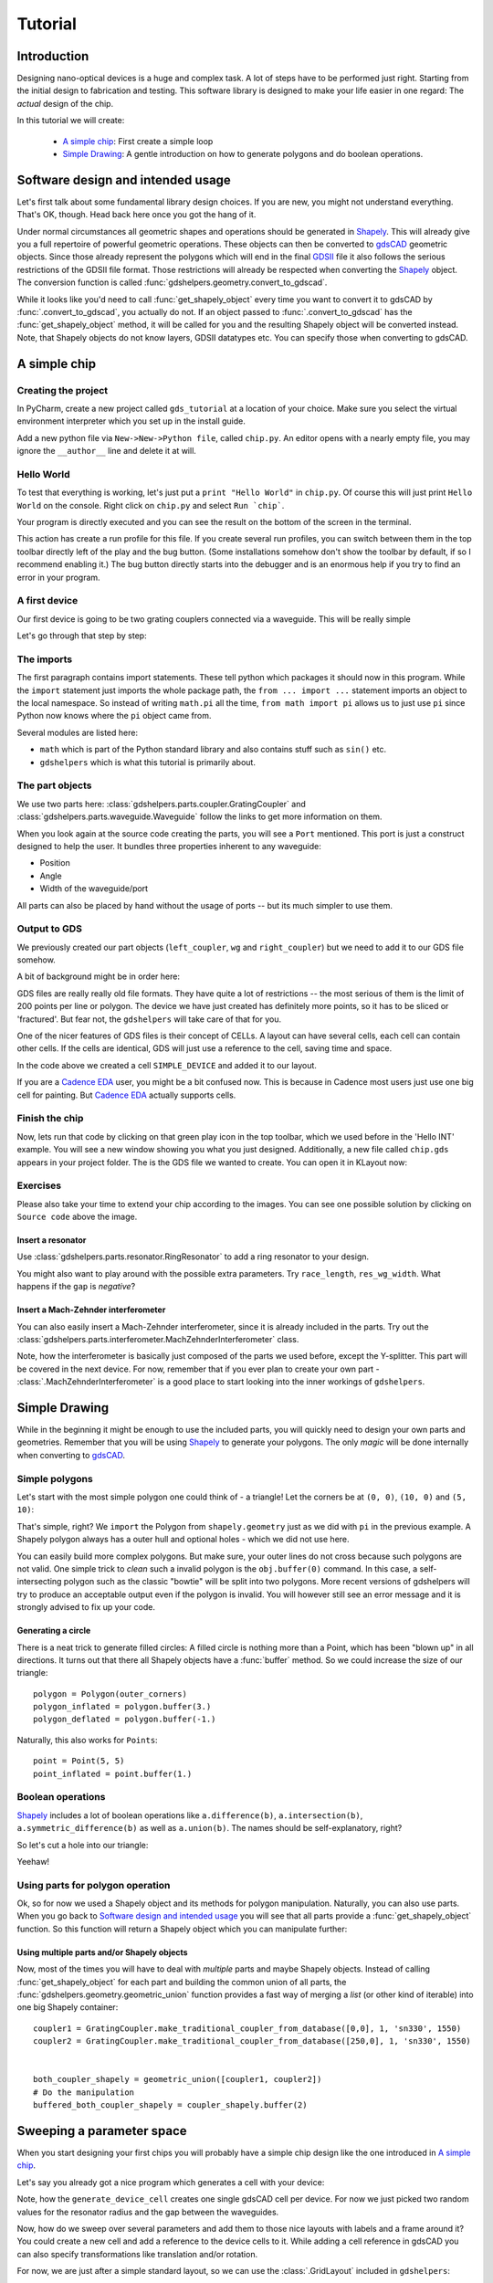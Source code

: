 ********
Tutorial
********

Introduction
============

Designing nano-optical devices is a huge and complex task. A lot of steps have to be performed just right. Starting
from the initial design to fabrication and testing. This software library is designed to make your life easier in
one regard: The *actual* design of the chip.

In this tutorial we will create:

  * `A simple chip`_: First create a simple loop
  * `Simple Drawing`_: A gentle introduction on how to generate polygons and do boolean operations.

Software design and intended usage
==================================

Let's first talk about some fundamental library design choices. If you are new, you might not understand everything.
That's OK, though. Head back here once you got the hang of it.

Under normal circumstances all geometric shapes and operations should be generated in Shapely_. This will already give
you a full repertoire of powerful geometric operations. These objects can then be converted to gdsCAD_ geometric
objects. Since those already represent the polygons which will end in the final GDSII_ file it also follows the serious
restrictions of the GDSII file format. Those restrictions will already be respected when converting the Shapely_ object.
The conversion function is called :func:`gdshelpers.geometry.convert_to_gdscad`.

.. graphviz::

   digraph design {
      part [label="(gdshelpers) Part object", shape=box]
      user [label="User generated", shape=plaintext]
      shapely [label="Shapely object", shape=egg]
      gdscad [label="gdsCAD geometry object"]

      user -> part
      user -> shapely
      user -> gdscad [label="Not recommended", style=dotted]

      part -> shapely [label="obj.get_shapely_object()"]
      shapely -> gdscad [label="Fractured and converted\nby convert_to_gdscad()"]
   }

While it looks like you'd need to call :func:`get_shapely_object` every time you want to convert it to gdsCAD by
:func:`.convert_to_gdscad`, you actually do not. If an object passed to :func:`.convert_to_gdscad` has the
:func:`get_shapely_object` method, it will be called for you and the resulting Shapely object will be converted instead.
Note, that Shapely objects do not know layers, GDSII datatypes etc. You can specify those when converting to gdsCAD.

A simple chip
=============

Creating the project
""""""""""""""""""""

In PyCharm, create a new project called ``gds_tutorial`` at a location of your choice. Make sure you select the
virtual environment interpreter which you set up in the install guide.

Add a new python file via ``New->New->Python file``, called ``chip.py``. An editor opens with a nearly empty file, you
may ignore the ``__author__`` line and delete it at will.

Hello World
"""""""""""

To test that everything is working, let's just put a ``print "Hello World"`` in ``chip.py``. Of course this will just
print ``Hello World`` on the console. Right click on ``chip.py`` and select ``Run `chip```.

Your program is directly executed and you can see the result on the bottom of the screen in the terminal.

This action has create a run profile for this file. If you create several run profiles, you can switch between them in
the top toolbar directly left of the play and the bug button. (Some installations somehow don't show the toolbar by
default, if so I recommend enabling it.) The bug button directly starts into the debugger and is
an enormous help if you try to find an error in your program.

A first device
""""""""""""""

Our first device is going to be two grating couplers connected via a waveguide. This will be really simple

.. plot::
    :include-source:

    from math import pi
    from gdshelpers.geometry.chip import Cell
    from gdshelpers.parts.waveguide import Waveguide
    from gdshelpers.parts.coupler import GratingCoupler


    left_coupler = GratingCoupler.make_traditional_coupler_from_database([0, 0], 1, 'sn330', 1550)
    wg = Waveguide.make_at_port(left_coupler.port)
    wg.add_straight_segment(length=10)
    wg.add_bend(-pi/2, radius=50)
    wg.add_straight_segment(length=150)
    wg.add_bend(-pi/2, radius=50)
    wg.add_straight_segment(length=10)
    right_coupler = GratingCoupler.make_traditional_coupler_from_database_at_port(wg.current_port, 'sn330', 1550)

    cell = Cell('SIMPLE_DEVICE')
    cell.add_to_layer(1, left_coupler, wg, right_coupler)
    cell.show()
    # cell.save('chip.gds')

Let's go through that step by step:

The imports
"""""""""""

The first paragraph contains import statements. These tell python which packages it should now in this program.
While the ``import`` statement just imports the whole package path, the ``from ... import ...`` statement imports an
object to the local namespace. So instead of writing ``math.pi`` all the time, ``from math import pi`` allows us to
just use ``pi`` since Python now knows where the ``pi`` object came from.

Several modules are listed here:

* ``math`` which is part of the Python standard library and also contains stuff such as ``sin()`` etc.
* ``gdshelpers`` which is what this tutorial is primarily about.

The part objects
""""""""""""""""

We use two parts here: :class:`gdshelpers.parts.coupler.GratingCoupler` and
:class:`gdshelpers.parts.waveguide.Waveguide` follow the links to get more information on them.

When you look again at the source code creating the parts, you will see a ``Port`` mentioned. This port is just a
construct designed to help the user. It bundles three properties inherent to any waveguide:

* Position
* Angle
* Width of the waveguide/port

All parts can also be placed by hand without the usage of ports -- but its much simpler to use them.


Output to GDS
"""""""""""""

We previously created our part objects (``left_coupler``, ``wg`` and ``right_coupler``) but we need to add it to
our GDS file somehow.

A bit of background might be in order here:

GDS files are really really old file formats. They have quite a lot of restrictions -- the most serious of them is
the limit of 200 points per line or polygon. The device we have just created has definitely more points, so it has to
be sliced or 'fractured'. But fear not, the ``gdshelpers`` will take care of that for you.

One of the nicer features of GDS files is their concept of CELLs. A layout can have several cells, each cell can contain
other cells. If the cells are identical, GDS will just use a reference to the cell, saving time and space.

In the code above we created a cell ``SIMPLE_DEVICE`` and added it to our layout.

If you are a `Cadence EDA`_ user, you might be a bit confused now. This is because in Cadence most users just use one
big cell for painting. But `Cadence EDA`_ actually supports cells.

Finish the chip
"""""""""""""""

Now, lets run that code by clicking on that green play icon in the top toolbar, which we used before in the 'Hello INT'
example. You will see a new window showing you what you just designed. Additionally, a new file called ``chip.gds``
appears in your project folder. The is the GDS file we wanted to create. You can open it in KLayout now:


Exercises
"""""""""
Please also take your time to extend your chip according to the images. You can see one possible solution by clicking
on ``Source code`` above the image.

Insert a resonator
^^^^^^^^^^^^^^^^^^
Use :class:`gdshelpers.parts.resonator.RingResonator` to add a ring resonator to your design.

.. plot::

    from math import pi
    from gdshelpers.geometry.chip import Cell
    from gdshelpers.parts.waveguide import Waveguide
    from gdshelpers.parts.coupler import GratingCoupler
    from gdshelpers.parts.resonator import RingResonator


    left_coupler = GratingCoupler.make_traditional_coupler_from_database([0, 0], 1, 'sn330', 1550)
    wg1 = Waveguide.make_at_port(left_coupler.port)
    wg1.add_straight_segment(length=10)
    wg1.add_bend(-pi/2, radius=50)
    wg1.add_straight_segment(length=75)

    ring_res = RingResonator.make_at_port(wg1.current_port, gap=0.5, radius=30)

    wg2 = Waveguide.make_at_port(ring_res.port)
    wg2.add_straight_segment(length=75)
    wg2.add_bend(-pi/2, radius=50)
    wg2.add_straight_segment(length=10)
    right_coupler = GratingCoupler.make_traditional_coupler_from_database_at_port(wg2.current_port, 'sn330', 1550)

    cell = Cell('SIMPLE_DEVICE')
    cell.add_to_layer(1, left_coupler, wg1, ring_res, wg2, right_coupler)
    # cell.save('chip.gds')
    cell.show()

You might also want to play around with the possible extra parameters. Try ``race_length``, ``res_wg_width``. What
happens if the ``gap`` is `negative`?

Insert a Mach-Zehnder interferometer
^^^^^^^^^^^^^^^^^^^^^^^^^^^^^^^^^^^^

You can also easily insert a Mach-Zehnder interferometer, since it is already included in the parts. Try out the
:class:`gdshelpers.parts.interferometer.MachZehnderInterferometer` class.

.. plot::

    from math import pi
    from gdshelpers.geometry.chip import Cell
    from gdshelpers.parts.waveguide import Waveguide
    from gdshelpers.parts.coupler import GratingCoupler
    from gdshelpers.parts.interferometer import MachZehnderInterferometer


    left_coupler = GratingCoupler.make_traditional_coupler_from_database([0, 0], 1, 'sn330', 1550)
    wg1 = Waveguide.make_at_port(left_coupler.port)
    wg1.add_straight_segment(length=10)
    wg1.add_bend(-pi/2, radius=50)
    wg1.add_straight_segment(length=75)

    mz = MachZehnderInterferometer.make_at_port(wg1.current_port, splitter_length=10, splitter_separation=5,
                                                bend_radius=30, upper_vertical_length=10, lower_vertical_length=20,
                                                horizontal_length=30)

    wg2 = Waveguide.make_at_port(mz.port)
    wg2.add_straight_segment(length=75)
    wg2.add_bend(-pi/2, radius=50)
    wg2.add_straight_segment(length=10)
    right_coupler = GratingCoupler.make_traditional_coupler_from_database_at_port(wg2.current_port, 'sn330', 1550)

    cell = Cell('SIMPLE_DEVICE')
    cell.add_to_layer(1,left_coupler, wg1, mz, wg2, right_coupler)
    #cell.save('chip.gds')
    cell.show()

Note, how the interferometer is basically just composed of the parts we used before, except the Y-splitter. This part
will be covered in the next device. For now, remember that if you ever plan to create your own part -
:class:`.MachZehnderInterferometer` is a good place to start looking into the inner workings of ``gdshelpers``.


Simple Drawing
==============

While in the beginning it might be enough to use the included parts, you will quickly need to design your own parts
and geometries. Remember that you will be using Shapely_ to generate your polygons. The only `magic` will be done
internally when converting to gdsCAD_.

Simple polygons
"""""""""""""""

Let's start with the most simple polygon one could think of - a triangle! Let the corners be at ``(0, 0)``, ``(10, 0)``
and ``(5, 10)``:

.. plot::
    :include-source:

    from gdshelpers.geometry.chip import Cell

    from shapely.geometry import Polygon

    outer_corners = [(0, 0), (10, 0), (5, 10)]
    polygon = Polygon(outer_corners)

    cell = Cell('POLYGON')
    cell.add_to_layer(1, polygon)
    cell.show()

That's simple, right? We ``import`` the Polygon from ``shapely.geometry`` just as we did with ``pi`` in the previous
example. A Shapely polygon always has a outer hull and optional holes - which we did not use here.

You can easily build more complex polygons. But make sure, your outer lines do not cross because such polygons are not
valid. One simple trick to `clean` such a invalid polygon is the ``obj.buffer(0)`` command. In this case, a
self-intersecting polygon such as the classic "bowtie" will be split into two polygons. More recent versions of
gdshelpers will try to produce an acceptable output even if the polygon is invalid. You will however still see an error
message and it is strongly advised to fix up your code.

Generating a circle
^^^^^^^^^^^^^^^^^^^

There is a neat trick to generate filled circles: A filled circle is nothing more than a Point, which has been
"blown up" in all directions. It turns out that there all Shapely objects have a :func:`buffer` method. So we could
increase the size of our triangle::

    polygon = Polygon(outer_corners)
    polygon_inflated = polygon.buffer(3.)
    polygon_deflated = polygon.buffer(-1.)

.. plot::

    from shapely.geometry import Polygon
    from gdshelpers.geometry.chip import Cell

    outer_corners = [(0, 0), (10, 0), (5, 10)]
    polygon = Polygon(outer_corners)
    polygon_inflated = polygon.buffer(3.)
    polygon_deflated = polygon.buffer(-1.)

    cell = Cell('POLYGON')
    cell.add_to_layer(1, polygon_inflated)
    cell.add_to_layer(2, polygon)
    cell.add_to_layer(3, polygon_deflated)
    cell.show()

Naturally, this also works for ``Points``::

    point = Point(5, 5)
    point_inflated = point.buffer(1.)

.. plot::

    from shapely.geometry import Point
    from gdshelpers.geometry.chip import Cell

    point = Point(5, 5)
    point_inflated = point.buffer(10.)

    cell = Cell('POLYGON')
    cell.add_to_layer(1, point_inflated)
    cell.show()

Boolean operations
""""""""""""""""""
Shapely_ includes a lot of boolean operations like ``a.difference(b)``, ``a.intersection(b)``,
``a.symmetric_difference(b)`` as well as ``a.union(b)``. The names should be self-explanatory, right?

So let's cut a hole into our triangle:

.. plot::
    :include-source:

    from shapely.geometry import Polygon, Point
    from gdshelpers.geometry.chip import Cell

    outer_corners = [(0, 0), (10, 0), (5, 10)]
    polygon = Polygon(outer_corners)

    point = Point(5, 5)
    point_inflated = point.buffer(1)

    cut_polygon = polygon.difference(point_inflated)

    cell = Cell('POLYGON')
    cell.add_to_layer(1, cut_polygon)
    cell.show()

Yeehaw!

Using parts for polygon operation
"""""""""""""""""""""""""""""""""

Ok, so for now we used a Shapely object and its methods for polygon manipulation. Naturally, you can also use parts.
When you go back to `Software design and intended usage`_ you will see that all parts provide a
:func:`get_shapely_object` function. So this function will return a Shapely object which you can manipulate further:


.. plot::
    :include-source:

    from math import pi
    from gdshelpers.geometry.chip import Cell
    from gdshelpers.parts.waveguide import Waveguide
    from gdshelpers.parts.coupler import GratingCoupler
    from gdshelpers.parts.resonator import RingResonator

    coupler = GratingCoupler.make_traditional_coupler_from_database([0,0], 1, 'sn330', 1550)
    coupler_shapely = coupler.get_shapely_object()

    # Do the manipulation
    buffered_coupler_shapely = coupler_shapely.buffer(2)

    cell = Cell('CELL')
    cell.add_to_layer(1, buffered_coupler_shapely)
    cell.add_to_layer(2, coupler_shapely)
    cell.show()


Using multiple parts and/or Shapely objects
^^^^^^^^^^^^^^^^^^^^^^^^^^^^^^^^^^^^^^^^^^^

Now, most of the times you will have to deal with `multiple` parts and maybe Shapely objects. Instead of calling
:func:`get_shapely_object` for each part and building the common union of all parts, the
:func:`gdshelpers.geometry.geometric_union` function provides a fast way of merging a *list*
(or other kind of iterable) into one big Shapely container::

    coupler1 = GratingCoupler.make_traditional_coupler_from_database([0,0], 1, 'sn330', 1550)
    coupler2 = GratingCoupler.make_traditional_coupler_from_database([250,0], 1, 'sn330', 1550)


    both_coupler_shapely = geometric_union([coupler1, coupler2])
    # Do the manipulation
    buffered_both_coupler_shapely = coupler_shapely.buffer(2)


.. plot::

    from math import pi
    from gdshelpers.geometry import geometric_union
    from gdshelpers.geometry.chip import Cell
    from gdshelpers.parts.waveguide import Waveguide
    from gdshelpers.parts.coupler import GratingCoupler
    from gdshelpers.parts.resonator import RingResonator

    coupler1 = GratingCoupler.make_traditional_coupler_from_database([0,0], 1, 'sn330', 1550)
    coupler2 = GratingCoupler.make_traditional_coupler_from_database([250,0], 1, 'sn330', 1550)


    both_coupler_shapely = geometric_union([coupler1, coupler2])
    # Do the manipulation
    buffered_both_coupler_shapely = both_coupler_shapely.buffer(2)

    cell = Cell('CELL')
    cell.add_to_layer(1, buffered_both_coupler_shapely)
    cell.add_to_layer(2, both_coupler_shapely)
    cell.show()


Sweeping a parameter space
==========================

When you start designing your first chips you will probably have a simple chip design like the one introduced in
`A simple chip`_.

Let's say you already got a nice program which generates a cell with your device:

.. plot::
    :include-source:

    from math import pi
    from gdshelpers.geometry.chip import Cell
    from gdshelpers.parts.waveguide import Waveguide
    from gdshelpers.parts.coupler import GratingCoupler
    from gdshelpers.parts.resonator import RingResonator

    def generate_device_cell(resonator_radius, resonator_gap, origin=(25, 75)):
        left_coupler = GratingCoupler.make_traditional_coupler_from_database(origin, 1, 'sn330', 1550)
        wg1 = Waveguide.make_at_port(left_coupler.port)
        wg1.add_straight_segment(length=10)
        wg1.add_bend(-pi/2, radius=50)
        wg1.add_straight_segment(length=75)

        ring_res = RingResonator.make_at_port(wg1.current_port, gap=resonator_gap, radius=resonator_radius)

        wg2 = Waveguide.make_at_port(ring_res.port)
        wg2.add_straight_segment(length=75)
        wg2.add_bend(-pi/2, radius=50)
        wg2.add_straight_segment(length=10)
        right_coupler = GratingCoupler.make_traditional_coupler_from_database_at_port(wg2.current_port, 'sn330', 1550)

        cell = Cell('SIMPLE_RES_DEVICE')
        cell.add_to_layer(1, left_coupler, wg1, ring_res, wg2, right_coupler)
        return cell

    example_device = generate_device_cell(20., 1.)
    example_device.show()


Note, how the ``generate_device_cell`` creates one single gdsCAD cell per device. For now we just picked two random
values for the resonator radius and the gap between the waveguides.

Now, how do we sweep over several parameters and add them to those nice layouts with labels and a frame around it?
You could create a new cell and add a reference to the device cells to it. While adding a cell reference in gdsCAD you
can also specify transformations like translation and/or rotation.

For now, we are just after a simple standard layout, so we can use the :class:`.GridLayout` included in
``gdshelpers``::

    layout = GridLayout(title='Simple parameter sweep')
    radii = np.linspace(10, 20, 4)
    gaps = np.linspace(0.1, 0.5, 5)

    # Add column labels
    layout.add_column_label_row(('Gap %0.2f' % gap for gap in gaps), row_label='')

    for radius in radii:
        layout.begin_new_row('Radius\n%0.2f' % radius)
        for gap in gaps:
            layout.add_to_row(generate_device_cell(radius, gap))

    layout_cell, mapping = layout.generate_layout()
    layout_cell.show()

.. plot::

    from math import pi
    import numpy as np

    from gdshelpers.geometry.chip import Cell
    from gdshelpers.parts.waveguide import Waveguide
    from gdshelpers.parts.coupler import GratingCoupler
    from gdshelpers.parts.resonator import RingResonator
    from gdshelpers.layout import GridLayout



    def generate_device_cell(resonator_radius, resonator_gap, origin=(25, 75)):
        left_coupler = GratingCoupler.make_traditional_coupler_from_database(origin, 1, 'sn330', 1550)
        wg1 = Waveguide.make_at_port(left_coupler.port)
        wg1.add_straight_segment(length=10)
        wg1.add_bend(-pi / 2, radius=50)
        wg1.add_straight_segment(length=75)

        ring_res = RingResonator.make_at_port(wg1.current_port, gap=resonator_gap, radius=resonator_radius)

        wg2 = Waveguide.make_at_port(ring_res.port)
        wg2.add_straight_segment(length=75)
        wg2.add_bend(-pi / 2, radius=50)
        wg2.add_straight_segment(length=10)
        right_coupler = GratingCoupler.make_traditional_coupler_from_database_at_port(wg2.current_port, 'sn330', 1550)

        cell = Cell('SIMPLE_RES_DEVICE r={:.1f} g={:.1f}'.format(resonator_radius, resonator_gap))
        cell.add_to_layer(1, left_coupler, wg1, ring_res, wg2, right_coupler)
        return cell


    layout = GridLayout(title='Simple parameter sweep', frame_layer=0, text_layer=2, region_layer_type=None)
    radii = np.linspace(10, 20, 4)
    gaps = np.linspace(0.1, 0.5, 5)

    # Add column labels
    layout.add_column_label_row(('Gap %0.2f' % gap for gap in gaps), row_label='')

    for radius in radii:
        layout.begin_new_row('Radius\n%0.2f' % radius)
        for gap in gaps:
            layout.add_to_row(generate_device_cell(radius, gap))

    layout_cell, mapping = layout.generate_layout()
    layout_cell.show()

By default :class:`.GridLayout` will place all devices on a regular grid as close as possible - while
maintaining a minimum spacing and aligning to write fields. If your original cell was optimized to write fields
(this one was not), your generated layout will also be within the write fields. To profit from this, assume your
write field starts at ``(0, 0)``. This is valid, even if your electron beam write starts its write field at the top left
structure. The frame of the layout will force a correct write field in this case.

If you worked with older versions of gdshelper, you might have used :class:`.TiledLayout` which was the initial attempt
on a device layout manager. Unfortunately, it proved to be unflexible. If you want to pack your devices as close as
possible in the x-direction. Pass ``tight=True`` to the GridLayout constructor.

Region layers can either be placed per cell, or per layout. The region layer behaviour can be changed with the
``region_layer_type`` and ``region_layer_on_labels`` parameters. Refere to the :class:`.TiledLayout` documentation for
more details.

Also note, that :func:`.GridLayout.generate_layout` returns `two` values. We have only used the first value
``layout_cell``. The value in ``mapping`` will tell you where each device was placed. To make use of this, you have to
pass a unique id when calling ``add_to_row``.

Generating electron beam lithography markers
============================================

When writing several layers with electron beam lithography, markers are needed to align these layers. There is a class
in gdshelpers that will help you to generate these markers. Note that at the moment only square markers can be found
in the library::

    layout = GridLayout(title='Simple parameter sweep', frame_layer=0, text_layer=2, region_layer_type=None)
    radii = np.linspace(10, 20, 4)
    gaps = np.linspace(0.1, 0.5, 5)

    # Add column labels
    layout.add_column_label_row(('Gap %0.2f' % gap for gap in gaps), row_label='')

    for radius in radii:
        layout.begin_new_row('Radius\n%0.2f' % radius)
        for gap in gaps:
            layout.add_to_row(generate_device_cell(radius, gap))

    layout_cell, mapping = layout.generate_layout()

    from gdshelpers.geometry.ebl_frame_generators import raith_marker_frame
    layout_cell.add_frame(frame_layer=9,line_width=5)
    layout_cell.add_ebl_frame(layer=10, frame_generator=raith_marker_frame, n=2)
    layout_cell.show()

.. plot::

    from math import pi
    from gdshelpers.geometry.chip import Cell
    from gdshelpers.parts.waveguide import Waveguide
    from gdshelpers.parts.coupler import GratingCoupler
    from gdshelpers.parts.resonator import RingResonator
    from gdshelpers.layout import GridLayout

    import numpy as np


    def generate_device_cell(resonator_radius, resonator_gap, origin=(25, 75)):
        left_coupler = GratingCoupler.make_traditional_coupler_from_database(origin, 1, 'sn330', 1550)
        wg1 = Waveguide.make_at_port(left_coupler.port)
        wg1.add_straight_segment(length=10)
        wg1.add_bend(-pi / 2, radius=50)
        wg1.add_straight_segment(length=75)

        ring_res = RingResonator.make_at_port(wg1.current_port, gap=resonator_gap, radius=resonator_radius)

        wg2 = Waveguide.make_at_port(ring_res.port)
        wg2.add_straight_segment(length=75)
        wg2.add_bend(-pi / 2, radius=50)
        wg2.add_straight_segment(length=10)
        right_coupler = GratingCoupler.make_traditional_coupler_from_database_at_port(wg2.current_port, 'sn330', 1550)

        cell = Cell('SIMPLE_RES_DEVICE r={:.1f} g={:.1f}'.format(resonator_radius, resonator_gap))
        cell.add_to_layer(1, left_coupler, wg1, ring_res, wg2, right_coupler)
        return cell


    layout = GridLayout(title='Simple parameter sweep', frame_layer=0, text_layer=2, region_layer_type=None)
    radii = np.linspace(10, 20, 4)
    gaps = np.linspace(0.1, 0.5, 5)

    # Add column labels
    layout.add_column_label_row(('Gap %0.2f' % gap for gap in gaps), row_label='')

    for radius in radii:
        layout.begin_new_row('Radius\n%0.2f' % radius)
        for gap in gaps:
            layout.add_to_row(generate_device_cell(radius, gap))

    layout_cell, mapping = layout.generate_layout()

    from gdshelpers.geometry.ebl_frame_generators import raith_marker_frame
    layout_cell.add_frame(frame_layer=9,line_width=5)
    layout_cell.add_ebl_frame(layer=10, frame_generator=raith_marker_frame, n=2)
    layout_cell.show()

The EBL markers are added with ``add_ebl_frame`` and the number of markers per corner can be adjusted by changing the parameter ``n``.
In addition to the EBL markers, we added a frame around our structures with ``add_frame``.

More advanced waveguide features
================================

In the previous chapter, the waveguide part was already introduced and commonly used. While you might already be
satisfied with what you got there - there are still a lot more useful hidden features.

Chaining of ``add_`` calls
""""""""""""""""""""""""""

You will find yourself often calling several successive ``add_`` type methods which will use lots of source code space.

Code such as this::

    wg = Waveguide.make_at_port(left_coupler.port)
    wg.add_straight_segment(length=10)
    wg.add_bend(-pi/2, radius=50)
    wg.add_straight_segment(length=150)
    wg.add_bend(-pi/2, radius=50)
    wg.add_straight_segment(length=10)

Can be rewritten by chaining the construction calls::

    wg = Waveguide.make_at_port(left_coupler.port)
    wg.add_straight_segment(length=10).add_bend(-pi/2, radius=50)
    wg.add_straight_segment(length=150).add_bend(-pi/2, radius=50)
    wg.add_straight_segment(length=10)

This works, since all ``add_`` type methods return the modified waveguide object itself again, which you can then call
just as you do with ``wg.``.

Length measurements
"""""""""""""""""""
Sometimes it is important to get the length of a Waveguide. Simply query ``.length`` to get the length of a waveguide.
This even works for parameterized paths, but naturally it will only be a numerical approximation.

Automatic routing
"""""""""""""""""

Lot's of times you will want to connect two points, but you always have to calculate the distance and factor in the
bending radius etc. Since this is boring work and prone to error, a lot of useful routing functions are include in the
:class:`.Waveguide` class.

Available functions are:

 * :func:`.Waveguide.add_bezier_to` and :func:`.Waveguide.add_bezier_to_port`
 * :func:`.Waveguide.add_route_single_circle_to` and :func:`.Waveguide.add_route_single_circle_to_port`
 * :func:`.Waveguide.add_straight_segment_to_intersection`
 * :func:`.Waveguide.add_straight_segment_until_level_of_port`
 * :func:`.Waveguide.add_straight_segment_until_x` and :func:`.Waveguide.add_straight_segment_until_y`

It's probably best explained by an example. But if your are interested you can also check out the :class:`.Waveguide` class
documentation:

.. plot::
    :include-source:

    import numpy as np
    from math import pi
    from gdshelpers.geometry.chip import Cell
    from gdshelpers.parts.waveguide import Waveguide
    from gdshelpers.parts.coupler import GratingCoupler


    left_coupler = GratingCoupler.make_traditional_coupler_from_database([0, 0], 1, 'sn330', 1550)
    right_coupler = GratingCoupler.make_traditional_coupler_from_database([250, 0], 1, 'sn330', 1550)

    wg = Waveguide.make_at_port(left_coupler.port)
    wg.add_straight_segment_until_y(50)
    wg.add_bend(np.deg2rad(-45), 10)
    wg.add_straight_segment_until_x(50)
    wg.add_bend(np.deg2rad(-30), 10)
    wg.add_route_single_circle_to_port(right_coupler.port, 10)

    cell = Cell('SIMPLE_DEVICE')
    cell.add_to_layer(1, left_coupler, wg, right_coupler)
    cell.show()

One other useful feature of :func:`.Waveguide.add_route_single_circle_to` is that it will attempt to use the biggest
possible bend radius if no maximal bend radius is specified::

    wg.add_route_single_circle_to_port(right_coupler.port)

.. plot::

    import numpy as np
    from math import pi
    from gdshelpers.geometry.chip import Cell
    from gdshelpers.parts.waveguide import Waveguide
    from gdshelpers.parts.coupler import GratingCoupler


    left_coupler = GratingCoupler.make_traditional_coupler_from_database([0, 0], 1, 'sn330', 1550)
    right_coupler = GratingCoupler.make_traditional_coupler_from_database([250, 0], 1, 'sn330', 1550)

    wg = Waveguide.make_at_port(left_coupler.port)
    wg.add_straight_segment_until_y(50)
    wg.add_bend(np.deg2rad(-45), 10)
    wg.add_straight_segment_until_x(50)
    wg.add_bend(np.deg2rad(-30), 10)
    wg.add_route_single_circle_to_port(right_coupler.port)

    cell = Cell('SIMPLE_DEVICE')
    cell.add_to_layer(1, left_coupler, wg, right_coupler)
    cell.show()

If the maximum bend radius is set to zero, you will get a sharp edge.

What we have omitted until now, is Bézier curve routing. This routing is special in the sense that it will give you
smooth lines only. There will basically be no straight lines or circles. An example:

.. plot::
    :include-source:

    import numpy as np
    from math import pi
    from gdshelpers.geometry.chip import Cell
    from gdshelpers.parts.waveguide import Waveguide
    from gdshelpers.parts.coupler import GratingCoupler


    coupler = GratingCoupler.make_traditional_coupler_from_database([0, 0], 1, 'sn330', 1550)

    wgs = list()
    for angle in np.linspace(-np.pi/2, np.pi/2, 10):
        # Calculate the target port
        # We do this by changing the angle of the coupler port and calculating a
        # longitudinal offset. Since the port then points outwards, we invert its direction.
        target_port = coupler.port.rotated(angle).longitudinal_offset(100).inverted_direction

        wg = Waveguide.make_at_port(coupler.port)
        wg.add_bezier_to_port(target_port, bend_strength=50)
        wgs.append(wg)

    cell = Cell('SIMPLE_DEVICE')
    cell.add_to_layer(1, coupler)
    cell.add_to_layer(1, *wgs)
    cell.show()

Notice the ``bend_strength`` parameter of :func:`.Waveguide.add_bezier_to_port`. The heigher the parameter, the smoother
the connecting lines will be. But take care: For big values the Bézier curve might intersect with itself which will
give you an error. In short, Bézier curves can be very useful to connect to non-trivial points - but they might give you
errors on self intersection and are generally quite slow to calculate.

Fonts
=====

It is always a good idea to label your designs extensively. Naturally, text is also supported in gdshelpers.

Gdshelpers supports its own font, using pure Shapely objects.

.. plot::

    from gdshelpers.parts.text import Text
    from gdshelpers.geometry.chip import Cell

    text = Text([0, -5], 1, 'gdshelpers.parts.text.Text')

    cell = Cell('TEXT')
    cell.add_to_layer(1, text)
    cell.show()

Writing text
""""""""""""

You have heard a lot about different text and label types now. Let's get our hands dirty. The
:class:`gdshelpers.parts.text.Text` class behaves like any other part you already now. Typically you pass at least
three options: ``origin``, the text ``height`` and the actual ``text``::


    from gdshelpers.parts.text import Text
    text = Text([0, 0], 10, 'gdshelpers.parts.text.Text')

.. plot::

    from gdshelpers.geometry.chip import Cell
    from gdshelpers.parts.text import Text

    text = Text([0, 0], 10, 'gdshelpers.parts.text.Text')

    cell = Cell('TEXT')
    cell.add_to_layer(1, text)
    cell.show()

You can additionally specify an angle::

    text = Text([0, 0], 10, 'gdshelpers.parts.text.Text', angle=np.pi/4)

.. plot::

    import numpy as np
    from gdshelpers.parts.text import Text
    from gdshelpers.geometry.chip import Cell

    text = Text([0, 0], 10, 'gdshelpers.parts.text.Text', angle=np.pi/4)

    cell = Cell('TEXT')
    cell.add_to_layer(1, text)
    cell.show()

Another handy option is the ``alignment`` option. It lets you specify the alignment of the text. Alignment can be set
independently for the x- and y-axis. Valid options are ``left``, ``center``, ``right`` for the x axis and ``bottom``,
``center``, ``top`` for the y-axis. So ``right-top`` will center the text to the upper right corner::

    text = Text([0, 0], 10, 'top-right', alignment='right-top')

.. plot::

    import numpy as np
    from gdshelpers.parts.text import Text
    from gdshelpers.geometry.chip import Cell

    text = Text([0, 0], 10, 'top-right', alignment='right-top')

    cell = Cell('TEXT')
    cell.add_to_layer(1, text)
    cell.show()

.. note::

    You can also write multiple lines at the same time! Simply use the ``\n`` character::

        text = Text([0, 0], 10, 'The quick brown fox\njumps over the lazy dog\n1234567890',
                    alignment='center-top')

    .. plot::

        from gdshelpers.geometry.chip import Cell
        from gdshelpers.parts.text import Text

        text = Text([0, 0], 10, 'The quick brown fox\njumps over the lazy dog\n1234567890',
                    alignment='center-top')

        cell = Cell('FONTS')
        cell.add_to_layer(1, text)
        cell.show()


Final words
===========

We now reached the end of this tutorial. In the next chapters we'll focus on the growling list of parts implemented in this library.

.. _Cadence EDA: http://www.cadence.com/us/pages/default.aspx
.. _Shapely: http://toblerity.org/shapely/manual.html
.. _gdsCAD: http://pythonhosted.org/gdsCAD/
.. _GDSII: https://en.wikipedia.org/wiki/GDSII
